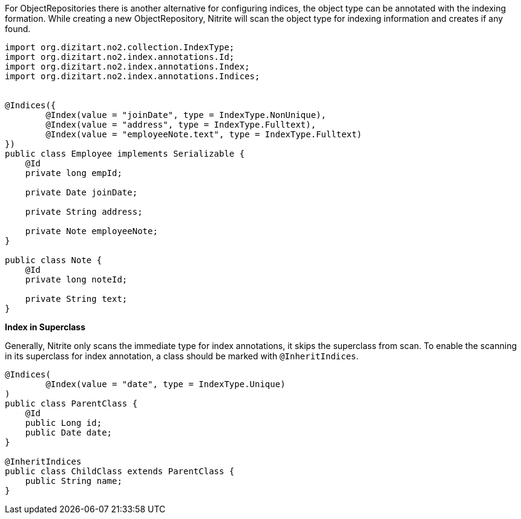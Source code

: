 For ObjectRepositories there is another alternative for configuring indices,
the object type can be annotated with the indexing formation. While creating a new
ObjectRepository, Nitrite will scan the object type for indexing information
and creates if any found.

[source,java]
--
import org.dizitart.no2.collection.IndexType;
import org.dizitart.no2.index.annotations.Id;
import org.dizitart.no2.index.annotations.Index;
import org.dizitart.no2.index.annotations.Indices;


@Indices({
        @Index(value = "joinDate", type = IndexType.NonUnique),
        @Index(value = "address", type = IndexType.Fulltext),
        @Index(value = "employeeNote.text", type = IndexType.Fulltext)
})
public class Employee implements Serializable {
    @Id
    private long empId;

    private Date joinDate;

    private String address;

    private Note employeeNote;
}

public class Note {
    @Id
    private long noteId;

    private String text;
}

--

*Index in Superclass*

Generally, Nitrite only scans the immediate type for index annotations, it skips
the superclass from scan. To enable the scanning in its superclass for index annotation,
a class should be marked with `@InheritIndices`.

[source,java]
--
@Indices(
        @Index(value = "date", type = IndexType.Unique)
)
public class ParentClass {
    @Id
    public Long id;
    public Date date;
}

@InheritIndices
public class ChildClass extends ParentClass {
    public String name;
}
--